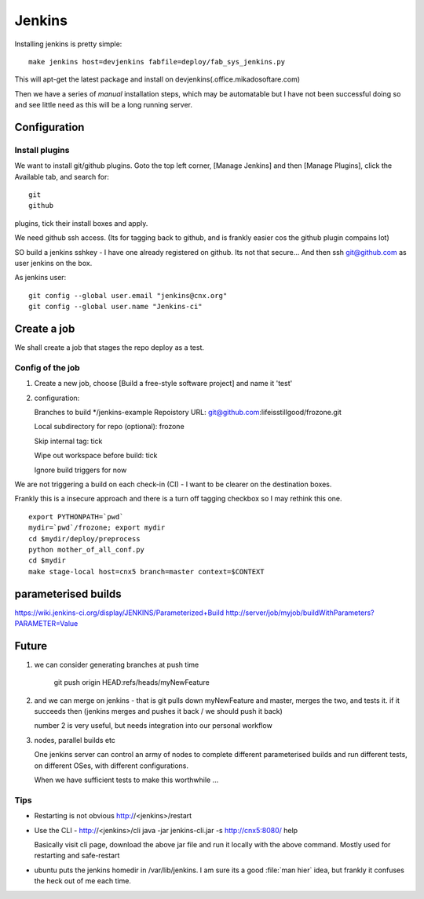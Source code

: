=======
Jenkins
=======


Installing jenkins is pretty simple::

  make jenkins host=devjenkins fabfile=deploy/fab_sys_jenkins.py

This will apt-get the latest package and install on devjenkins(.office.mikadosoftare.com)

Then we have a series of *manual* installation steps, which may be automatable but I 
have not been successful doing so and see little need as this will be a long running server.


Configuration
=============

Install plugins
---------------

We want to install git/github plugins.
Goto the top left corner, [Manage Jenkins] and then [Manage Plugins], click the Available tab, and search for::

   git
   github 

plugins, tick their install boxes and apply.


We need github ssh access. (Its for tagging back to github, and is frankly easier cos the github plugin compains lot)

SO build a jenkins sshkey - I have one already registered on github.
Its not that secure...
And then ssh git@github.com as user jenkins on the box.

As jenkins user::

  git config --global user.email "jenkins@cnx.org"
  git config --global user.name "Jenkins-ci"



Create a job
============

We shall create a job that stages the repo deploy as a test.

Config of the job
-----------------

1. Create a new job, choose [Build a free-style software project] and name it 'test'
2. configuration::

   Branches to build */jenkins-example
   Repoistory URL: git@github.com:lifeisstillgood/frozone.git

   Local subdirectory for repo (optional): frozone 

   Skip internal tag: tick

   Wipe out workspace before build: tick

   Ignore build triggers for now

We are not triggering a build on each check-in (CI) - I want to be clearer on the destination boxes.

Frankly this is a insecure approach and there is a turn off tagging checkbox so I may rethink this one.

::

    export PYTHONPATH=`pwd`
    mydir=`pwd`/frozone; export mydir
    cd $mydir/deploy/preprocess
    python mother_of_all_conf.py
    cd $mydir
    make stage-local host=cnx5 branch=master context=$CONTEXT



parameterised builds
====================
https://wiki.jenkins-ci.org/display/JENKINS/Parameterized+Build
http://server/job/myjob/buildWithParameters?PARAMETER=Value



Future
======

1. we can consider generating branches at push time

    git push origin HEAD:refs/heads/myNewFeature

2. and we can merge on jenkins - that is git pulls down myNewFeature
   and master, merges the two, and tests it.  if it succeeds then
   (jenkins merges and pushes it back / we should push it back)

   number 2 is very useful, but needs integration into our personal workflow

3. nodes, parallel builds etc
   
   One jenkins server can control an army of nodes to complete
   different parameterised builds and run different tests, on
   different OSes, with different configurations.

   When we have sufficient tests to make this worthwhile ...


Tips
----

* Restarting is not obvious http://<jenkins>/restart

* Use the CLI - http://<jenkins>/cli
  java -jar jenkins-cli.jar -s http://cnx5:8080/ help

  Basically visit cli page, download the above jar file and run it
  locally with the above command.  Mostly used for restarting and
  safe-restart

* ubuntu puts the jenkins homedir in /var/lib/jenkins.  I am sure its
  a good :file:`man hier` idea, but frankly it confuses the heck out
  of me each time.

